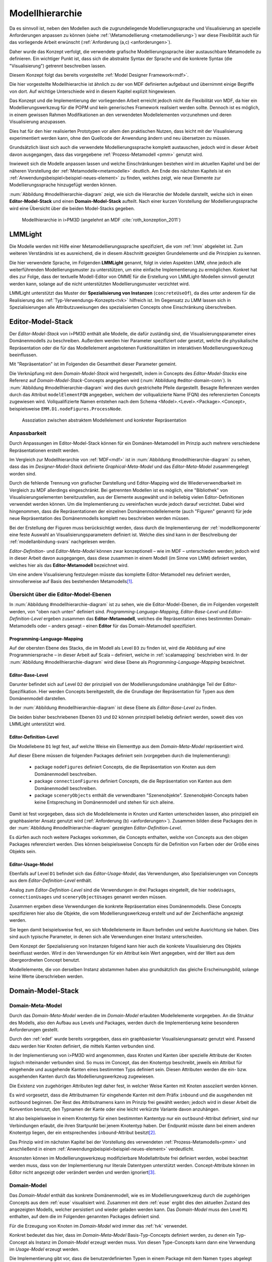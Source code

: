 .. _modellhierarchie:

****************
Modellhierarchie
****************

Da es sinnvoll ist, neben den Modellen auch die zugrundeliegende Modellierungssprache und Visualisierung an spezielle Anforderungen anpassen zu können (siehe :ref:`\Metamodellierung <metamodellierung>`) war diese Flexibilität auch für das vorliegende Arbeit erwünscht (:ref:`Anforderung (a,c) <anforderungen>`). 

Daher wurde das Konzept verfolgt, die verwendete grafische Modellierungssprache über austauschbare Metamodelle zu definieren.
Ein wichtiger Punkt ist, dass sich die abstrakte Syntax der Sprache und die konkrete Syntax (die "Visualisierung") getrennt beschreiben lassen. 

Diesem Konzept folgt das bereits vorgestellte :ref:`Model Designer Framework<mdf>`.

Die hier vorgestellte Modellhierarchie ist ähnlich zu der von MDF definierten aufgebaut und übernimmt einige Begriffe von dort. 
Auf wichtige Unterschiede wird in diesem Kapitel explizit hingewiesen.

Das Konzept und die Implementierung der vorliegenden Arbeit erreicht jedoch nicht die Flexibilität von MDF, da hier ein Modellierungswerkzeug für die POPM und kein generisches Framework realisiert werden sollte. 
Dennoch ist es möglich, in einem gewissen Rahmen Modifikationen an den verwendeten Modellelementen vorzunehmen und deren Visualisierung anzupassen. 

Dies hat für den hier realisierten Prototypen vor allem den praktischen Nutzen, dass leicht mit der Visualisierung experimentiert werden kann, ohne den Quellcode der Anwendung ändern und neu übersetzen zu müssen.

Grundsätzlich lässt sich auch die verwendete Modellierungssprache komplett austauschen, jedoch wird in dieser Arbeit davon ausgegangen, dass das vorgegebene :ref:`Prozess-Metamodell <pmm>` genutzt wird. 

Inwieweit sich die Modelle anpassen lassen und welche Einschränkungen bestehen wird im aktuellen Kapitel und bei der näheren Vorstellung der :ref:`Metamodelle<metamodelle>` deutlich.
Am Ende des nächsten Kapitels ist ein :ref:`Anwendungsbeispiel<beispiel-neues-element>` zu finden, welches zeigt, wie neue Elemente zur Modellierungssprache hinzugefügt werden können.

:num:`Abbildung #modellhierarchie-diagram` zeigt, wie sich die Hierarchie der Modelle darstellt, welche sich in einen **Editor-Model-Stack** und einen **Domain-Model-Stack** aufteilt.
Nach einer kurzen Vorstellung der Modellierungssprache wird eine Übersicht über die beiden Model-Stacks gegeben.

.. _modellhierarchie-diagram:

.. figure:: _static/diags/modellhierarchie.eps
    :width: 16cm

    Modellhierarchie in i>PM3D (angelehnt an MDF :cite:`roth_konzeption_2011`)


.. _lmmlight:

LMMLight
========

Die Modelle werden mit Hilfe einer Metamodellierungssprache spezifiziert, die vom :ref:`lmm` abgeleitet ist. 
Zum weiteren Verständnis ist es ausreichend, die in diesem Abschnitt gezeigten Grundelemente und die Prinzipien zu kennen.

Die hier verwendete Sprache, im Folgenden **LMMLight** genannt, folgt in vielen Aspekten LMM, ohne jedoch alle weiterführenden Modellierungsmuster zu unterstützen, um eine einfache Implementierung zu ermöglichen. 
Konkret hat dies zur Folge, dass der textuelle Modell-Editor von OMME für die Erstellung von LMMLight-Modellen sinnvoll genutzt werden kann, solange auf die nicht unterstützten Modellierungsmuster verzichtet wird.

LMMLight unterstützt das Muster der **Spezialisierung von Instanzen** (``concreteUseOf``), da dies unter anderem für die Realisierung des :ref:`Typ-Verwendungs-Konzepts<tvk>` hilfreich ist.
Im Gegensatz zu LMM lassen sich in Spezialisierungen alle Attributzuweisungen des spezialisierten Concepts ohne Einschränkung überschreiben.

.. _editor-model-stack:

Editor-Model-Stack
==================

Der *Editor-Model-Stack* von i>PM3D enthält alle Modelle, die dafür zuständig sind, die Visualisierungsparameter eines Domänenmodells zu beschreiben. 
Außerdem werden hier Parameter spezifiziert oder gesetzt, welche die physikalische Repräsentation oder die für das Modellelement angebotenen Funktionalitäten im interaktiven Modellierungswerkzeug beeinflussen.

Mit "Repräsentation" ist im Folgenden die Gesamtheit dieser Parameter gemeint. 

Die Verknüpfung mit dem *Domain-Model-Stack* wird hergestellt, indem in Concepts des *Editor-Model-Stacks* eine Referenz auf *Domain-Model-Stack*-Concepts angegeben wird (:num:`Abbildung #editor-domain-conn`). 
In :num:`Abbildung #modellhierarchie-diagram` wird dies durch gestrichelte Pfeile dargestellt.
Besagte Referenzen werden durch das Attribut ``modelElementFQN`` angegeben, welchem der vollqualizierte Name (FQN) des referenzierten Concepts zugewiesen wird. 
Vollqualifizierte Namen entstehen nach dem Schema <Model>.<Level>.<Package>.<Concept>, beispielsweise ``EMM.D1.nodeFigures.ProcessNode``.

.. _editor-domain-conn:

.. figure:: _static/diags/editor-domain-conn.eps
    :width: 15cm

    Assoziation zwischen abstraktem Modellelement und konkreter Repräsentation 


Anpassbarkeit
-------------

Durch Anpassungen im Editor-Model-Stack können für ein Domänen-Metamodell im Prinzip auch mehrere verschiedene Repräsentationen erstellt werden. 

Im Vergleich zur Modellhierarchie von :ref:`MDF<mdf>` ist in :num:`Abbildung #modellhierarchie-diagram` zu sehen, dass das im *Designer-Model-Stack* definierte *Graphical-Meta-Model* und das *Editor-Meta-Model* zusammengelegt worden sind. 

Durch die fehlende Trennung von grafischer Darstellung und Editor-Mapping wird die Wiederverwendbarkeit im Vergleich zu MDF allerdings eingeschränkt.
Bei getrennten Modellen ist es möglich, eine "Bibliothek" von Visualisierungselementen bereitzustellen, aus der Elemente ausgewählt und in beliebig vielen Editor-Definitionen verwendet werden können.
Um die Implementierung zu vereinfachen wurde jedoch darauf verzichtet. 
Dabei wird hingenommen, dass die Repräsentationen der einzelnen Domänenmodellelemente (auch "Figuren" genannt) für jede neue Repräsentation des Domänenmodells komplett neu beschrieben werden müssen.

Bei der Erstellung der Figuren muss berücksichtigt werden, dass durch die Implementierung der :ref:`modellkomponente` eine feste Auswahl an Visualisierungsparametern definiert ist. 
Welche dies sind kann in der Beschreibung der :ref:`modellanbindung-svars` nachgelesen werden.

*Editor-Definition-* und *Editor-Meta-Model* können zwar konzeptionell – wie im MDF – unterschieden werden; 
jedoch wird in dieser Arbeit davon ausgegangen, dass diese zusammen in einem Modell (im Sinne von LMM) definiert werden, welches hier als das **Editor-Metamodell** bezeichnet wird. 

Um eine andere Visualisierung festzulegen müsste das komplette Editor-Metamodell neu definiert werden, sinnvollerweise auf Basis des bestehenden Metamodells\ [#f1]_.

Übersicht über die Editor-Model-Ebenen
--------------------------------------

In :num:`Abbildung #modellhierarchie-diagram` ist zu sehen, wie die Editor-Model-Ebenen, die im Folgenden vorgestellt werden, von "oben nach unten" definiert sind. 
*Programming-Language-Mapping*, *Editor-Base-Level* und *Editor-Definition-Level* ergeben zusammen das **Editor-Metamodell**, 
welches die Repräsentation eines bestimmten Domain-Metamodells oder – anders gesagt – einen **Editor** für das Domain-Metamodell spezifiziert.

Programming-Language-Mapping
^^^^^^^^^^^^^^^^^^^^^^^^^^^^

Auf der obersten Ebene des Stacks, die im Modell als Level ``D3`` zu finden ist, wird die Abbildung auf eine Programmiersprache – in dieser Arbeit auf Scala – definiert, welche in :ref:`scalamapping` beschrieben wird.
In der :num:`Abbildung #modellhierarchie-diagram` wird diese Ebene als *Programming-Language-Mapping* bezeichnet.

Editor-Base-Level
^^^^^^^^^^^^^^^^^

Darunter befindet sich auf Level ``D2`` der prinzipiell von der Modellierungsdomäne unabhängige Teil der Editor-Spezifikation.
Hier werden Concepts bereitgestellt, die die Grundlage der Repräsentation für Typen aus dem Domänenmodell darstellen.

In der :num:`Abbildung #modellhierarchie-diagram` ist diese Ebene als *Editor-Base-Level* zu finden.

Die beiden bisher beschriebenen Ebenen ``D3`` und ``D2`` können prinzipiell beliebig definiert werden, soweit dies von LMMLight unterstützt wird. 

.. _edef:

Editor-Definition-Level
^^^^^^^^^^^^^^^^^^^^^^^

Die Modellebene ``D1`` legt fest, auf welche Weise ein Elementtyp aus dem *Domain-Meta-Model* repräsentiert wird. 

Auf dieser Ebene müssen die folgenden Packages definiert sein (vorgegeben durch die Implementierung):

    * package ``nodeFigures`` definiert Concepts, die die Repräsentation von Knoten aus dem Domänenmodell beschreiben.
    * package ``connectionFigures`` definiert Concepts, die die Repräsentation von Kanten aus dem Domänenmodell beschreiben.
    * package ``sceneryObjects`` enthält die verwendbaren "Szenenobjekte". Szenenobjekt-Concepts haben keine Entsprechung im Domänenmodell und stehen für sich alleine.

Damit ist fest vorgegeben, dass sich die Modellelemente in Knoten und Kanten unterscheiden lassen, also prinzipiell ein graphbasierter Ansatz genutzt wird (:ref:`Anforderung (b) <anforderungen>`).
Zusammen bilden diese Packages den in der :num:`Abbildung #modellhierarchie-diagram` gezeigten *Editor-Definition-Level*. 

Es dürfen auch noch weitere Packages vorkommen, die Concepts enthalten, welche von Concepts aus den obigen Packages referenziert werden. 
Dies können beispielsweise Concepts für die Definition von Farben oder der Größe eines Objekts sein.

.. _euse:

Editor-Usage-Model
^^^^^^^^^^^^^^^^^^

Ebenfalls auf Level ``D1`` befindet sich das *Editor-Usage-Model*, das Verwendungen, also Spezialisierungen von Concepts aus dem *Editor-Definition-Level* enthält. 

Analog zum *Editor-Definition-Level* sind die Verwendungen in drei Packages eingeteilt, die hier ``nodeUsages``, ``connectionUsages`` und ``sceneryObjectUsages`` genannt werden müssen.

Zusammen ergeben diese Verwendungen die konkrete Repräsentation eines Domänenmodells.
Diese Concepts spezifizieren hier also die Objekte, die vom Modellierungswerkzeug erstellt und auf der Zeichenfläche angezeigt werden. 

Sie legen damit beispielsweise fest, wo sich Modellelemente im Raum befinden und welche Ausrichtung sie haben. 
Dies sind auch typische Parameter, in denen sich alle Verwendungen einer Instanz unterscheiden.

Dem Konzept der Spezialisierung von Instanzen folgend kann hier auch die konkrete Visualisierung des Objekts beeinflusst werden. 
Wird in den Verwendungen für ein Attribut kein Wert angegeben, wird der Wert aus dem übergeordneten Concept benutzt.

Modellelemente, die von derselben Instanz abstammen haben also grundsätzlich das gleiche Erscheinungsbild, solange keine Werte überschrieben werden.

.. _domain-model-stack:

Domain-Model-Stack
==================

Domain-Meta-Model
-----------------

Durch das *Domain-Meta-Model* werden die im *Domain-Model* erlaubten Modellelemente vorgegeben.
An die Struktur des Modells, also den Aufbau aus Levels und Packages, werden durch die Implementierung keine besonderen Anforderungen gestellt.

Durch den :ref:`edef` wurde bereits vorgegeben, dass ein graphbasierter Visualisierungsansatz genutzt wird.
Passend dazu werden hier Knoten definiert, die mittels Kanten verbunden sind.

In der Implementierung von i>PM3D wird angenommen, dass Knoten und Kanten über spezielle Attribute der Knoten logisch miteinander verbunden sind. 
So muss im Concept, das den Knotentyp beschreibt, jeweils ein Attribut für eingehende und ausgehende Kanten eines bestimmten Typs definiert sein. 
Diesen Attributen werden die ein- bzw. ausgehenden Kanten durch das Modellierungswerkzeug zugewiesen.

Die Existenz von zugehörigen Attributen legt daher fest, in welcher Weise Kanten mit Knoten assoziiert werden können.

Es wird vorgesetzt, dass die Attributnamen für eingehende Kanten mit dem Präfix ``inbound`` und die ausgehenden mit ``outbound`` beginnen.
Der Rest des Attributnamens kann im Prinzip frei gewählt werden; jedoch wird in dieser Arbeit die Konvention benutzt, den Typnamen der Kante oder eine leicht verkürzte Variante davon anzuhängen.

Ist also beispielsweise in einem Knotentyp für einen bestimmten Kantentyp nur ein ``outbound``-Attribut definiert, sind nur Verbindungen erlaubt, die ihren Startpunkt bei jenem Knotentyp haben. 
Der Endpunkt müsste dann bei einem anderen Knotentyp liegen, der ein entsprechendes ``inbound``-Attribut besitzt\ [#f2]_.

Das Prinzip wird im nächsten Kapitel bei der Vorstellung des verwendeten :ref:`Prozess-Metamodells<pmm>` und anschließend in einem :ref:`Anwendungsbeispiel<beispiel-neues-element>` verdeutlicht.

Ansonsten können im Modellierungswerkzeug modifizierbare Modellattribute frei definiert werden, wobei beachtet werden muss, dass von der Implementierung nur literale Datentypen unterstützt werden. 
Concept-Attribute können im Editor nicht angezeigt oder verändert werden und werden ignoriert\ [#f3]_.

.. _domain-model:

Domain-Model
------------

Das *Domain-Model* enthält das konkrete Domänenmodell, wie es im Modellierungswerkzeug durch die zugehörigen Concepts aus dem :ref:`euse` visualisiert wird.
Zusammen mit dem :ref:`euse` ergibt dies den aktuellen Zustand des angezeigten Modells, welcher persistiert und wieder geladen werden kann.
Das *Domain-Model* muss den Level ``M1`` enthalten, auf dem die im Folgenden genannten Packages definiert sind.

Für die Erzeugung von Knoten im *Domain-Model* wird immer das :ref:`tvk` verwendet. 

Konkret bedeutet das hier, dass im *Domain-Meta-Model* Basis-Typ-Concepts definiert werden, zu denen ein Typ-Concept als Instanz im *Domain-Model* erzeugt werden muss. 
Von diesen Type-Concepts kann dann eine Verwendung im *Usage-Model* erzeugt werden.

Die Implementierung gibt vor, dass die benutzerdefinierten Typen in einem Package mit dem Namen ``types`` abgelegt werden.
Verwendungen davon werden im Package ``nodeUsages`` abgelegt.

Für Kanten kommt das Typ-Verwendungs-Konzept im Domänenmodell nicht zum Einsatz. 
Kanten sind daher direkte Instanzen von Typen aus dem *Domain-Meta-Model* und werden zum Package ``connections`` hinzugefügt.


.. [#f1] "Copy-And-Paste"

.. [#f2] Im Domänenmodell sind Kanten also technisch gesehen immer "gerichtet".

.. [#f3] Als "Ausweg" kann natürlich ein zusätzlicher Knotentyp und eine passende Verbindung definiert werden, so dass der Sachverhalt vom Editor visualisiert und modifiziert werden kann.

